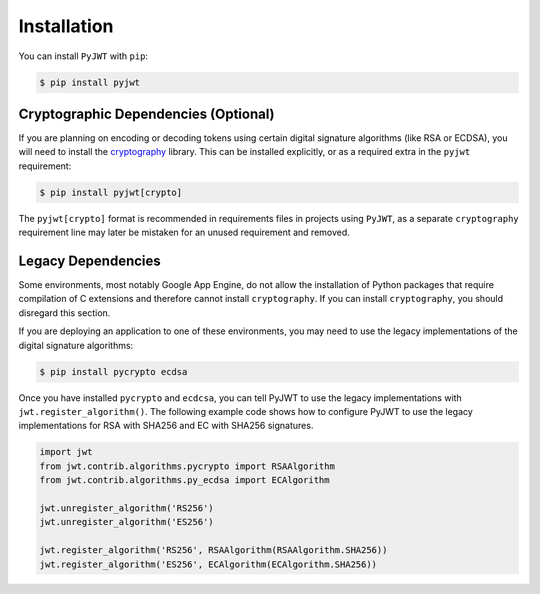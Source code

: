 Installation
============

You can install ``PyJWT`` with ``pip``:

.. code-block:: console

    $ pip install pyjwt

Cryptographic Dependencies (Optional)
-------------------------------------

If you are planning on encoding or decoding tokens using certain digital
signature algorithms (like RSA or ECDSA), you will need to install the
cryptography_ library. This can be installed explicitly, or as a required
extra in the ``pyjwt`` requirement:

.. code-block:: console

    $ pip install pyjwt[crypto]

The ``pyjwt[crypto]`` format is recommended in requirements files in
projects using ``PyJWT``, as a separate ``cryptography`` requirement line
may later be mistaken for an unused requirement and removed.

.. _legacy-deps:

Legacy Dependencies
-------------------

Some environments, most notably Google App Engine, do not allow the installation
of Python packages that require compilation of C extensions and therefore
cannot install ``cryptography``. If you can install ``cryptography``, you
should disregard this section.

If you are deploying an application to one of these environments, you may
need to use the legacy implementations of the  digital signature algorithms:

.. code-block:: console

    $ pip install pycrypto ecdsa

Once you have installed ``pycrypto`` and ``ecdcsa``, you can tell PyJWT to use
the legacy implementations with ``jwt.register_algorithm()``. The following
example code shows how to configure PyJWT to use the legacy implementations
for RSA with SHA256 and EC with SHA256 signatures.

.. code-block:: python

    import jwt
    from jwt.contrib.algorithms.pycrypto import RSAAlgorithm
    from jwt.contrib.algorithms.py_ecdsa import ECAlgorithm

    jwt.unregister_algorithm('RS256')
    jwt.unregister_algorithm('ES256')
    
    jwt.register_algorithm('RS256', RSAAlgorithm(RSAAlgorithm.SHA256))
    jwt.register_algorithm('ES256', ECAlgorithm(ECAlgorithm.SHA256))


.. _`cryptography`: https://cryptography.io

